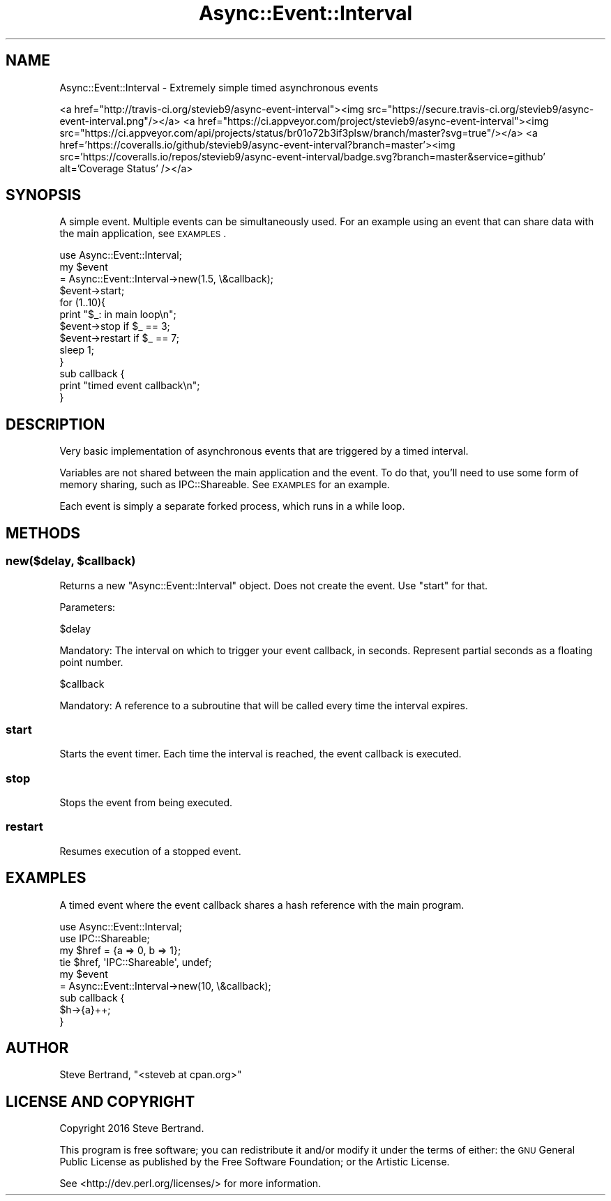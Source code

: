 .\" Automatically generated by Pod::Man 4.07 (Pod::Simple 3.32)
.\"
.\" Standard preamble:
.\" ========================================================================
.de Sp \" Vertical space (when we can't use .PP)
.if t .sp .5v
.if n .sp
..
.de Vb \" Begin verbatim text
.ft CW
.nf
.ne \\$1
..
.de Ve \" End verbatim text
.ft R
.fi
..
.\" Set up some character translations and predefined strings.  \*(-- will
.\" give an unbreakable dash, \*(PI will give pi, \*(L" will give a left
.\" double quote, and \*(R" will give a right double quote.  \*(C+ will
.\" give a nicer C++.  Capital omega is used to do unbreakable dashes and
.\" therefore won't be available.  \*(C` and \*(C' expand to `' in nroff,
.\" nothing in troff, for use with C<>.
.tr \(*W-
.ds C+ C\v'-.1v'\h'-1p'\s-2+\h'-1p'+\s0\v'.1v'\h'-1p'
.ie n \{\
.    ds -- \(*W-
.    ds PI pi
.    if (\n(.H=4u)&(1m=24u) .ds -- \(*W\h'-12u'\(*W\h'-12u'-\" diablo 10 pitch
.    if (\n(.H=4u)&(1m=20u) .ds -- \(*W\h'-12u'\(*W\h'-8u'-\"  diablo 12 pitch
.    ds L" ""
.    ds R" ""
.    ds C` ""
.    ds C' ""
'br\}
.el\{\
.    ds -- \|\(em\|
.    ds PI \(*p
.    ds L" ``
.    ds R" ''
.    ds C`
.    ds C'
'br\}
.\"
.\" Escape single quotes in literal strings from groff's Unicode transform.
.ie \n(.g .ds Aq \(aq
.el       .ds Aq '
.\"
.\" If the F register is >0, we'll generate index entries on stderr for
.\" titles (.TH), headers (.SH), subsections (.SS), items (.Ip), and index
.\" entries marked with X<> in POD.  Of course, you'll have to process the
.\" output yourself in some meaningful fashion.
.\"
.\" Avoid warning from groff about undefined register 'F'.
.de IX
..
.if !\nF .nr F 0
.if \nF>0 \{\
.    de IX
.    tm Index:\\$1\t\\n%\t"\\$2"
..
.    if !\nF==2 \{\
.        nr % 0
.        nr F 2
.    \}
.\}
.\" ========================================================================
.\"
.IX Title "Async::Event::Interval 3"
.TH Async::Event::Interval 3 "2016-09-24" "perl v5.24.0" "User Contributed Perl Documentation"
.\" For nroff, turn off justification.  Always turn off hyphenation; it makes
.\" way too many mistakes in technical documents.
.if n .ad l
.nh
.SH "NAME"
Async::Event::Interval \- Extremely simple timed asynchronous events
.PP
<a href="http://travis\-ci.org/stevieb9/async\-event\-interval"><img src="https://secure.travis\-ci.org/stevieb9/async\-event\-interval.png"/></a>
<a href="https://ci.appveyor.com/project/stevieb9/async\-event\-interval"><img src="https://ci.appveyor.com/api/projects/status/br01o72b3if3plsw/branch/master?svg=true"/></a>
<a href='https://coveralls.io/github/stevieb9/async\-event\-interval?branch=master'><img src='https://coveralls.io/repos/stevieb9/async\-event\-interval/badge.svg?branch=master&service=github' alt='Coverage Status' /></a>
.SH "SYNOPSIS"
.IX Header "SYNOPSIS"
A simple event. Multiple events can be simultaneously used. For an example using
an event that can share data with the main application, see \s-1EXAMPLES\s0.
.PP
.Vb 1
\&    use Async::Event::Interval;
\&
\&    my $event
\&        = Async::Event::Interval\->new(1.5, \e&callback);
\&
\&    $event\->start;
\&
\&    for (1..10){
\&        print "$_: in main loop\en";
\&
\&        $event\->stop if $_ == 3;
\&        $event\->restart if $_ == 7;
\&
\&        sleep 1;
\&    }
\&
\&    sub callback {
\&        print "timed event callback\en";
\&    }
.Ve
.SH "DESCRIPTION"
.IX Header "DESCRIPTION"
Very basic implementation of asynchronous events that are triggered by a timed
interval.
.PP
Variables are not shared between the main application and the event. To do that,
you'll need to use some form of memory sharing, such as IPC::Shareable. See
\&\s-1EXAMPLES\s0 for an example.
.PP
Each event is simply a separate forked process, which runs in a while loop.
.SH "METHODS"
.IX Header "METHODS"
.ie n .SS "new($delay, $callback)"
.el .SS "new($delay, \f(CW$callback\fP)"
.IX Subsection "new($delay, $callback)"
Returns a new \f(CW\*(C`Async::Event::Interval\*(C'\fR object. Does not create the event. Use
\&\f(CW\*(C`start\*(C'\fR for that.
.PP
Parameters:
.PP
.Vb 1
\&    $delay
.Ve
.PP
Mandatory: The interval on which to trigger your event callback, in seconds.
Represent partial seconds as a floating point number.
.PP
.Vb 1
\&    $callback
.Ve
.PP
Mandatory: A reference to a subroutine that will be called every time the
interval expires.
.SS "start"
.IX Subsection "start"
Starts the event timer. Each time the interval is reached, the event callback
is executed.
.SS "stop"
.IX Subsection "stop"
Stops the event from being executed.
.SS "restart"
.IX Subsection "restart"
Resumes execution of a stopped event.
.SH "EXAMPLES"
.IX Header "EXAMPLES"
A timed event where the event callback shares a hash reference with the main
program.
.PP
.Vb 2
\&    use Async::Event::Interval;
\&    use IPC::Shareable;
\&
\&    my $href = {a => 0, b => 1};
\&    tie $href, \*(AqIPC::Shareable\*(Aq, undef;
\&
\&    my $event
\&        = Async::Event::Interval\->new(10, \e&callback);
\&
\&    sub callback {
\&        $h\->{a}++;
\&    }
.Ve
.SH "AUTHOR"
.IX Header "AUTHOR"
Steve Bertrand, \f(CW\*(C`<steveb at cpan.org>\*(C'\fR
.SH "LICENSE AND COPYRIGHT"
.IX Header "LICENSE AND COPYRIGHT"
Copyright 2016 Steve Bertrand.
.PP
This program is free software; you can redistribute it and/or modify it
under the terms of either: the \s-1GNU\s0 General Public License as published
by the Free Software Foundation; or the Artistic License.
.PP
See <http://dev.perl.org/licenses/> for more information.
